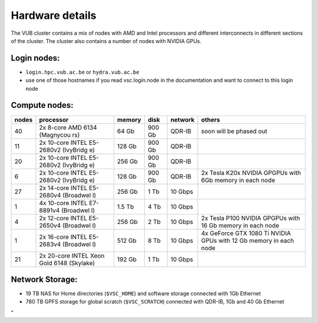 Hardware details
----------------

The VUB cluster contains a mix of nodes with AMD and Intel processors
and different interconnects in different sections of the cluster. The
cluster also contains a number of nodes with NVIDIA GPUs.

Login nodes:
~~~~~~~~~~~~

-  ``login.hpc.vub.ac.be`` or ``hydra.vub.ac.be``
-  use one of those hostnames if you read vsc.login.node in the
   documentation and want to connect to this login node

Compute nodes:
~~~~~~~~~~~~~~

+-----------+-----------+-----------+-----------+-----------+-----------+
| nodes     | processor | memory    | disk      | network   | others    |
+===========+===========+===========+===========+===========+===========+
| 40        | 2x 8-core | 64 Gb     | 900 Gb    | QDR-IB    | soon will |
|           | AMD 6134  |           |           |           | be phased |
|           | (Magnycou |           |           |           | out       |
|           | rs)       |           |           |           |           |
+-----------+-----------+-----------+-----------+-----------+-----------+
| 11        | 2x        | 128 Gb    | 900 Gb    | QDR-IB    |           |
|           | 10-core   |           |           |           |           |
|           | INTEL     |           |           |           |           |
|           | E5-2680v2 |           |           |           |           |
|           | (IvyBridg |           |           |           |           |
|           | e)        |           |           |           |           |
+-----------+-----------+-----------+-----------+-----------+-----------+
| 20        | 2x        | 256 Gb    | 900 Gb    | QDR-IB    |           |
|           | 10-core   |           |           |           |           |
|           | INTEL     |           |           |           |           |
|           | E5-2680v2 |           |           |           |           |
|           | (IvyBridg |           |           |           |           |
|           | e)        |           |           |           |           |
+-----------+-----------+-----------+-----------+-----------+-----------+
| 6         | 2x        | 128 Gb    | 900 Gb    | QDR-IB    | 2x Tesla  |
|           | 10-core   |           |           |           | K20x      |
|           | INTEL     |           |           |           | NVIDIA    |
|           | E5-2680v2 |           |           |           | GPGPUs    |
|           | (IvyBridg |           |           |           | with 6Gb  |
|           | e)        |           |           |           | memory in |
|           |           |           |           |           | each node |
+-----------+-----------+-----------+-----------+-----------+-----------+
| 27        | 2x        | 256 Gb    | 1 Tb      | 10 Gbps   |           |
|           | 14-core   |           |           |           |           |
|           | INTEL     |           |           |           |           |
|           | E5-2680v4 |           |           |           |           |
|           | (Broadwel |           |           |           |           |
|           | l)        |           |           |           |           |
+-----------+-----------+-----------+-----------+-----------+-----------+
| 1         | 4x        | 1.5 Tb    | 4 Tb      | 10 Gbps   |           |
|           | 10-core   |           |           |           |           |
|           | INTEL     |           |           |           |           |
|           | E7-8891v4 |           |           |           |           |
|           | (Broadwel |           |           |           |           |
|           | l)        |           |           |           |           |
+-----------+-----------+-----------+-----------+-----------+-----------+
| 4         | 2x        | 256 Gb    | 2 Tb      | 10 Gbps   | 2x Tesla  |
|           | 12-core   |           |           |           | P100      |
|           | INTEL     |           |           |           | NVIDIA    |
|           | E5-2650v4 |           |           |           | GPGPUs    |
|           | (Broadwel |           |           |           | with 16   |
|           | l)        |           |           |           | Gb memory |
|           |           |           |           |           | in each   |
|           |           |           |           |           | node      |
+-----------+-----------+-----------+-----------+-----------+-----------+
| 1         | 2x        | 512 Gb    | 8 Tb      | 10 Gbps   | 4x        |
|           | 16-core   |           |           |           | GeForce   |
|           | INTEL     |           |           |           | GTX 1080  |
|           | E5-2683v4 |           |           |           | Ti NVIDIA |
|           | (Broadwel |           |           |           | GPUs with |
|           | l)        |           |           |           | 12 Gb     |
|           |           |           |           |           | memory in |
|           |           |           |           |           | each node |
+-----------+-----------+-----------+-----------+-----------+-----------+
| 21        | 2x        | 192 Gb    | 1 Tb      | 10 Gbps   |           |
|           | 20-core   |           |           |           |           |
|           | INTEL     |           |           |           |           |
|           | Xeon Gold |           |           |           |           |
|           | 6148      |           |           |           |           |
|           | (Skylake) |           |           |           |           |
+-----------+-----------+-----------+-----------+-----------+-----------+

Network Storage:
~~~~~~~~~~~~~~~~

-  19 TB NAS for Home directories (``$VSC_HOME``) and software storage
   connected with 1Gb Ethernet
-  780 TB GPFS storage for global scratch (``$VSC_SCRATCH``) connected
   with QDR-IB, 1Gb and 40 Gb Ethernet

"
